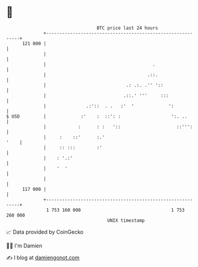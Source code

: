 * 👋

#+begin_example
                                     BTC price last 24 hours                    
                 +------------------------------------------------------------+ 
         121 000 |                                                            | 
                 |                                                            | 
                 |                                        .                   | 
                 |                                      .::.                  | 
                 |                              .: .:. .'' '::                | 
                 |                             .::.' '''     :::              | 
                 |               .:'::  . .   :'  '             ':            | 
   $ USD         |             :'    :  ::': :                   ':. ..       | 
                 |            :      : :   '::                     ::''':     | 
                 |     :    ::'      :.'                                 '    | 
                 |     :: :::        :'                                       | 
                 |    : '.:'                                                  | 
                 |    '  '                                                    | 
                 |                                                            | 
         117 000 |                                                            | 
                 +------------------------------------------------------------+ 
                  1 753 160 000                                  1 753 260 000  
                                         UNIX timestamp                         
#+end_example
📈 Data provided by CoinGecko

🧑‍💻 I'm Damien

✍️ I blog at [[https://www.damiengonot.com][damiengonot.com]]
